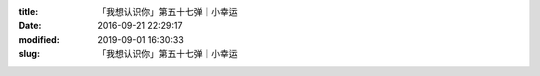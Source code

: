 
:title: 「我想认识你」第五十七弹｜小幸运
:date: 2016-09-21 22:29:17
:modified: 2019-09-01 16:30:33
:slug: 「我想认识你」第五十七弹｜小幸运


.. raw:: html
    :file: html/「我想认识你」第五十七弹｜小幸运.html

